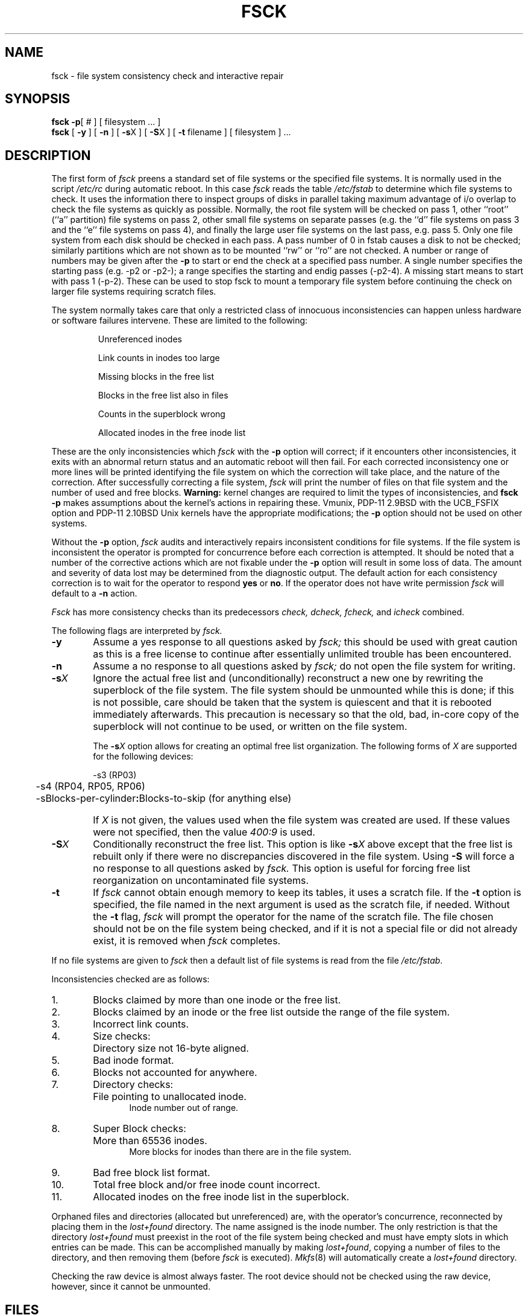 .de us
\\$1\l'|0\(ul'
..
.TH FSCK 8
.UC
.SH NAME
fsck \- file system consistency check and interactive repair
.SH SYNOPSIS
.B fsck
.BR \-p "[ # ]"
[
filesystem ...
]
.br
.B fsck
[
.B \-y
] [
.B \-n
] [
.BR \-s X
] [
.BR \-S X
] [
.B \-t
filename
] [
filesystem 
] ...
.SH DESCRIPTION
The first form of
.I fsck
preens a standard set of file systems or the specified file systems.
It is normally used in the script
.I /etc/rc
during automatic reboot.
In this case
.I fsck
reads the table
.I /etc/fstab
to determine which file systems to check.
It uses the information there to inspect groups of disks in parallel taking
maximum advantage of i/o overlap to check the file systems
as quickly as possible.
Normally, the root file system will be checked on pass 1, other
``root'' (``a'' partition) file systems on pass 2, other
small file systems on separate passes (e.g. the ``d'' file systems
on pass 3 and the ``e'' file systems on pass 4), and finally
the large user file systems on the last pass, e.g. pass 5.
Only one file system from each disk should be checked in each pass.
A pass number of 0 in fstab causes a disk to not be checked; similarly
partitions which are not shown as to be mounted ``rw'' or ``ro''
are not checked.
A number or range of numbers may be given after the
.B \-p
to start or end the check at a specified pass number.
A single number specifies the starting pass (e.g. \-p2 or \-p2\-);
a range specifies the starting and endig passes (\-p2\-4).
A missing start means to start with pass 1 (\-p\-2).
These can be used to stop fsck to mount a temporary file system
before continuing the check on larger file systems requiring scratch files.
.PP
The system normally takes care that only a restricted class of innocuous
inconsistencies can happen unless hardware or software failures intervene.
These are limited to the following:
.IP
Unreferenced inodes
.ns
.IP
Link counts in inodes too large
.ns
.IP
Missing blocks in the free list
.ns
.IP
Blocks in the free list also in files
.ns
.IP
Counts in the superblock wrong
.ns
.IP
Allocated inodes in the free inode list
.PP
These are the only inconsistencies which
.I fsck
with the
.B \-p
option will correct; if it encounters other inconsistencies, it exits
with an abnormal return status and an automatic reboot will then fail.
For each corrected inconsistency one or more lines will be printed
identifying the file system on which the correction will take place,
and the nature of the correction.  After successfully correcting a file
system,
.I fsck
will print the number of files on that file system and the number of
used and free blocks.
.B Warning:
kernel changes are required to limit the types of inconsistencies,
and
.B "fsck \-p"
makes assumptions about the kernel's actions in repairing these.
Vmunix, PDP-11 2.9BSD with the UCB_FSFIX option
and PDP-11 2.10BSD Unix kernels have the
appropriate modifications;
the
.B \-p
option should not be used on other systems.
.PP
Without the
.B \-p
option,
.I fsck
audits and interactively repairs inconsistent conditions for file systems. 
If the file system is inconsistent the operator is prompted for concurrence
before each correction is attempted.
It should be noted that a number of the corrective actions which are not
fixable under the
.B \-p
option will result in some loss
of data.
The amount and severity of data lost may be determined from the diagnostic
output.
The default action for each consistency correction
is to wait for the operator to respond \fByes\fP or \fBno\fP.
If the operator does not have write permission 
.I fsck
will default to a 
.BR "\-n " action.
.PP
.I Fsck
has more consistency checks than
its predecessors
.IR "check, dcheck, fcheck, " "and" " icheck"
combined.
.PP
The following flags are interpreted by
.I fsck.
.TP 6
.B  \-\^y
Assume a yes response to all questions asked by 
.I fsck;
this should be used with great caution as this is a free license
to continue after essentially unlimited trouble has been encountered.
.TP 6
.B  \-\^n
Assume a no response to all questions asked by 
.I fsck;
do not open the file system for writing.
.TP 6
.BR \-\^s \fIX
Ignore the actual free list and (unconditionally) reconstruct a new
one by rewriting the superblock of the file system.  
The file system should be unmounted while this is done; if this
is not possible, care should be taken that the system is quiescent
and that it is rebooted immediately afterwards.
This precaution is necessary so that the old, bad, in-core copy
of the superblock will not continue to be used, or written on the file system.
.IP
The
.BR \-s \fIX
option allows for creating an optimal free list organization.
The following forms of
.I X
are supported for the following devices:
.sp
.nf
	\-s3 (RP03)
	\-s4 (RP04, RP05, RP06)
	\-sBlocks-per-cylinder\fB:\fPBlocks-to-skip (for anything else)
.fi
.IP "" 6
If 
.I X
is not given,
the values used when the file system was created
are used.
If these values were not specified, then the value
.I 400:9
is used.
.TP 6
.BR \-\^S \fIX
Conditionally reconstruct the free list. This option
is like
.BR \-s \fIX
above except that the free list is rebuilt only
if there were no discrepancies discovered in the
file system. Using
.B \-S
will force a no response to all questions asked
by
.I fsck.
This option is useful for forcing free list reorganization
on uncontaminated file systems.
.TP 6
.B \-\^t
If
.I fsck
cannot obtain enough memory to keep its tables,
it uses a scratch file. If the \f3\-t\fP option is
specified, the file named in the next argument
is used as the scratch file, if needed. Without the
.BR "\-t " flag,
.I fsck
will prompt the operator for the name of the
scratch file. The file chosen should not be on the
file system being checked, and if it is not
a special file or did not already exist, it is
removed when
.I fsck
completes.
.PP
If no file systems are given to 
.I fsck
then a default list of file systems is read from
the file
.IR /etc/fstab .
.PP
.ne 10
Inconsistencies checked are as follows:
.TP 6
1.
Blocks claimed by more than one inode or the free list.
.br
.br
.ns
.TP 6
2.
Blocks claimed by an inode or the free list outside the range of the file system.
.br
.br
.ns
.TP 6
3.
Incorrect link counts.
.br
.br
.ns
.TP 6
4.
Size checks:
.br
.ns
.IP "" 12
Directory size not 16-byte aligned.
.br
.br
.ns
.TP 6
5.
Bad inode format.
.br
.br
.ns
.TP 6
6.
Blocks not accounted for anywhere.
.br
.br
.ns
.TP 6
7.
Directory checks:
.br
.br
.ns
.IP "" 12
File pointing to unallocated inode.
.br
Inode number out of range.
.br
.br
.ns
.TP 6
8.
Super Block checks:
.br
.br
.ns
.IP "" 12
More than 65536 inodes.
.br
More blocks for inodes than there are in the file system.
.br
.br
.ns
.TP 6
9.
Bad free block list format.
.br
.br
.ns
.TP 6
10.
Total free block and/or free inode count incorrect.
.br
.ns
.TP 6
11.
Allocated inodes on the free inode list in the superblock.
.PP
Orphaned files and directories (allocated but unreferenced) are,
with the operator's concurrence, reconnected by
placing them in the 
.I lost+found
directory.
The name assigned is the inode number. The only restriction
is that the directory 
.I lost+found
must preexist
in the root of the file system being checked and
must have empty slots in which entries can be made.
This can be accomplished manually by making 
.IR lost+found ,
copying a number of files to the directory, and then removing them
(before
.I
fsck
is executed).
.IR Mkfs (8)
will automatically create a
.I lost+found
directory.
.PP
Checking the raw device is almost always faster.
The root device should not be checked using the raw device,
however, since it cannot be unmounted.
.SH FILES
.ta 2i
/etc/fstab	default list of file systems to check
.SH DIAGNOSTICS
The diagnostics produced by 
.I fsck
are intended to be self-explanatory.
The exit codes with the
.B \-p
option are 0 (no problems that weren't fixed), 4 (root file system was
modified), 8 (problems that couldn't be fixed) and 12
.RI ( fsck
was interrupted).
.SH "SEE ALSO"
filsys(5), fstab(5), crash(8), mkfs(8), mklost+found(8), reboot(8)
.br
T. J. Kowalski,
.I "FSCK \- The UNIX File System Check Program"
.SH BUGS
Inode numbers for
.BR . ""
and
.BR .. ""
in each directory should be checked for validity.
